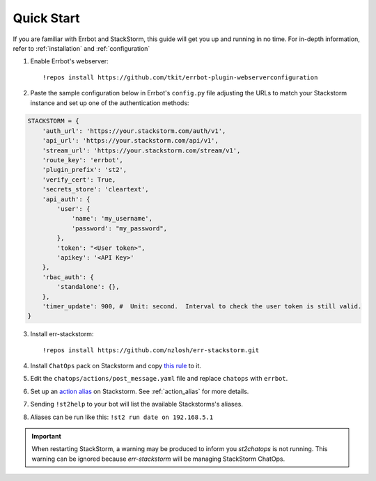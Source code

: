 .. _quick_start:

************
Quick Start
************

If you are familiar with Errbot and StackStorm, this guide will get you up and running in no time. For in-depth information, refer to :ref:`installation` and :ref:`configuration`

1. Enable Errbot's webserver::

   !repos install https://github.com/tkit/errbot-plugin-webserverconfiguration

2. Paste the sample configuration below in Errbot's ``config.py`` file adjusting the URLs to match your Stackstorm instance and set up one of the authentication methods::

.. code-block:: python

    STACKSTORM = {
        'auth_url': 'https://your.stackstorm.com/auth/v1',
        'api_url': 'https://your.stackstorm.com/api/v1',
        'stream_url': 'https://your.stackstorm.com/stream/v1',
        'route_key': 'errbot',
        'plugin_prefix': 'st2',
        'verify_cert': True,
        'secrets_store': 'cleartext',
        'api_auth': {
            'user': {
                'name': 'my_username',
                'password': "my_password",
            },
            'token': "<User token>",
            'apikey': '<API Key>'
        },
        'rbac_auth': {
            'standalone': {},
        },
        'timer_update': 900, #  Unit: second.  Interval to check the user token is still valid.
    }


3. Install err-stackstorm::

   !repos install https://github.com/nzlosh/err-stackstorm.git

4. Install ``ChatOps`` pack on Stackstorm and copy `this rule <https://raw.githubusercontent.com/nzlosh/err-stackstorm/master/contrib/stackstorm-chatops/rules/notify_errbot.yaml>`_ to it.

5. Edit the ``chatops/actions/post_message.yaml`` file and replace ``chatops`` with ``errbot``.

6. Set up an `action alias <https://docs.stackstorm.com/chatops/aliases.html>`_ on Stackstorm. See :ref:`action_alias` for more details.

7. Sending ``!st2help`` to your bot will list the available Stackstorms's aliases.

8. Aliases can be run like this: ``!st2 run date on 192.168.5.1``

.. important:: When restarting StackStorm, a warning may be produced to inform you `st2chatops` is not running.   This warning can be ignored because `err-stackstorm` will be managing StackStorm ChatOps.

